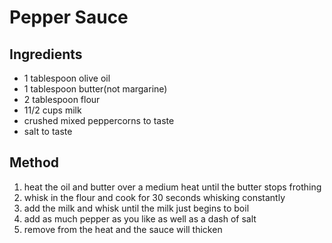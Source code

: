 * Pepper Sauce
  :PROPERTIES:
  :CUSTOM_ID: pepper-sauce
  :END:

** Ingredients
   :PROPERTIES:
   :CUSTOM_ID: ingredients
   :END:

- 1 tablespoon olive oil
- 1 tablespoon butter(not margarine)
- 2 tablespoon flour
- 11/2 cups milk
- crushed mixed peppercorns to taste
- salt to taste

** Method
   :PROPERTIES:
   :CUSTOM_ID: method
   :END:

1. heat the oil and butter over a medium heat until the butter stops
   frothing
2. whisk in the flour and cook for 30 seconds whisking constantly
3. add the milk and whisk until the milk just begins to boil
4. add as much pepper as you like as well as a dash of salt
5. remove from the heat and the sauce will thicken
